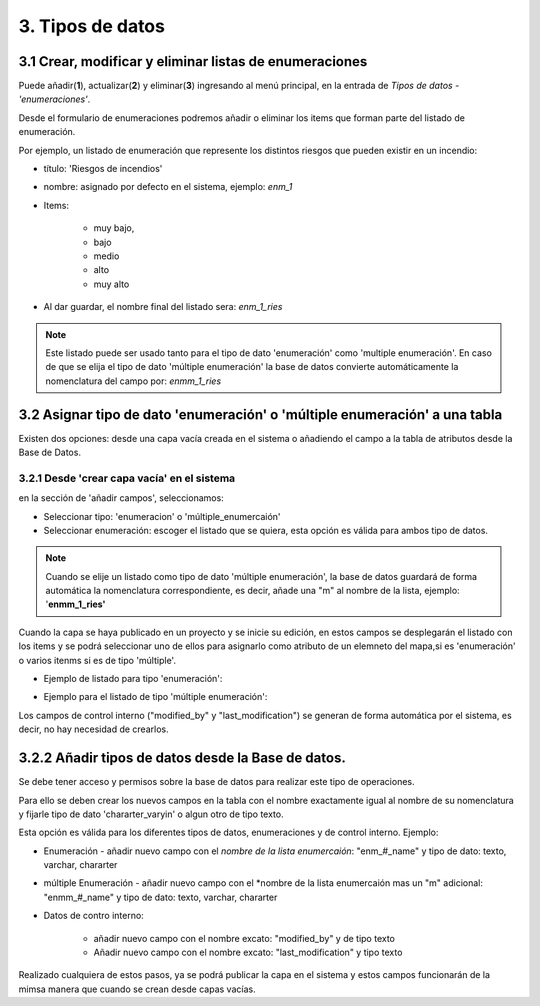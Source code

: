 3. Tipos de datos
=================

3.1 Crear, modificar y eliminar listas de enumeraciones
-------------------------------------------------------
Puede añadir(**1**), actualizar(**2**) y eliminar(**3**) ingresando al menú principal, en la entrada de *Tipos de datos* - *'enumeraciones'*.

.. image:: ../images/enum1.png
   :align: center

Desde el formulario de enumeraciones podremos añadir o eliminar los items que forman parte del listado de enumeración.

.. image:: ../images/enum2.png
   :align: center
   
Por ejemplo, un listado de enumeración que represente los distintos riesgos que pueden existir en un incendio:
 
- título: 'Riesgos de incendios' 
- nombre: asignado por defecto en el sistema, ejemplo: *enm_1*
- Items: 

    * muy bajo, 
    * bajo 
    * medio
    * alto 
    * muy alto
    
- Al dar guardar, el nombre final del listado sera: *enm_1_ries*

.. NOTE::
   Este listado puede ser usado tanto para el tipo de dato 'enumeración' como 'multiple enumeración'. 
   En caso de que se elija el tipo de dato 'múltiple enumeración' la base de datos convierte automáticamente la nomenclatura del campo por: *enmm_1_ries*
   
   
3.2 Asignar tipo de dato 'enumeración' o 'múltiple enumeración' a una tabla
---------------------------------------------------------------------------
Existen dos opciones: desde una capa vacía creada en el sistema o añadiendo el campo a la tabla de atributos desde la Base de Datos.


3.2.1 Desde 'crear capa vacía' en el sistema
~~~~~~~~~~~~~~~~~~~~~~~~~~~~~~~~~~~~~~~~~~~~
en la sección de 'añadir campos',  seleccionamos:

* Seleccionar tipo: 'enumeracion' o 'múltiple_enumercaión'
* Seleccionar enumeración: escoger el listado que se quiera, esta opción es válida para ambos tipo de datos.

.. NOTE::
   Cuando se elije un listado como tipo de dato 'múltiple enumeración', la base de datos guardará de forma automática la nomenclatura correspondiente, es decir, añade una "m" al nombre de la lista, ejemplo: '**enmm_1_ries'**


.. image:: ../images/enum3.png
   :align: center

Cuando la capa se haya publicado en un proyecto y se inicie su edición, en estos campos se desplegarán el listado con los items y se podrá seleccionar uno de ellos para asignarlo como atributo de un elemneto del mapa,si es 'enumeración' o varios itenms si es de tipo 'múltiple'.

* Ejemplo de listado para tipo 'enumeración': 
 
.. image:: ../images/enum4.png
   :align: center
   
* Ejemplo para el listado de tipo 'múltiple enumeración':   
 
.. image:: ../images/enum5.png
   :align: center 
  
 
Los campos de control interno ("modified_by" y "last_modification") se generan de forma automática por el sistema, es decir, no hay necesidad de crearlos.
   
   
3.2.2 Añadir tipos de datos desde la Base de datos.
---------------------------------------------------

Se debe tener acceso y permisos sobre la base de datos para realizar este tipo de operaciones.
    
Para ello se deben crear los nuevos campos en la tabla con el nombre exactamente igual al nombre de su nomenclatura y fijarle tipo de dato 'chararter_varyin' o algun otro de tipo texto.

Esta opción es válida para los diferentes tipos de datos, enumeraciones y de control interno. Ejemplo:

* Enumeración - añadir nuevo campo con el *nombre de la lista enumercaión*: "enm_#_name" y tipo de dato: texto, varchar, chararter
* múltiple Enumeración - añadir nuevo campo con el *nombre de la lista enumercaión mas un "m" adicional: "enmm_#_name" y tipo de dato: texto, varchar, chararter
* Datos de contro interno:

   - añadir nuevo campo con el nombre excato: "modified_by" y de tipo texto
   - Añadir nuevo campo con el nombre excato: "last_modification" y tipo texto

Realizado cualquiera de estos pasos, ya se podrá publicar la capa en el sistema y estos campos funcionarán de la mimsa manera que cuando se crean desde capas vacías.
